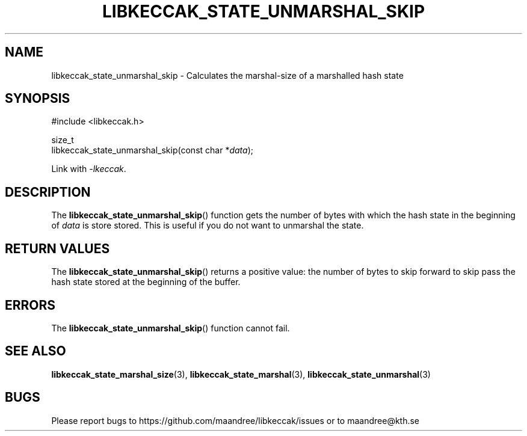 .TH LIBKECCAK_STATE_UNMARSHAL_SKIP 3 LIBKECCAK
.SH NAME
libkeccak_state_unmarshal_skip - Calculates the marshal-size of a marshalled hash state
.SH SYNOPSIS
.LP
.nf
#include <libkeccak.h>
.P
size_t
libkeccak_state_unmarshal_skip(const char *\fIdata\fP);
.fi
.P
Link with
.IR -lkeccak .
.SH DESCRIPTION
The
.BR libkeccak_state_unmarshal_skip ()
function gets the number of bytes with which
the hash state in the beginning of
.I data
is store stored. This is useful if you do not
want to unmarshal the state.
.SH RETURN VALUES
The
.BR libkeccak_state_unmarshal_skip ()
returns a positive value: the number of
bytes to skip forward to skip pass the
hash state stored at the beginning of
the buffer.
.SH ERRORS
The
.BR libkeccak_state_unmarshal_skip ()
function cannot fail.
.SH SEE ALSO
.BR libkeccak_state_marshal_size (3),
.BR libkeccak_state_marshal (3),
.BR libkeccak_state_unmarshal (3)
.SH BUGS
Please report bugs to https://github.com/maandree/libkeccak/issues or to
maandree@kth.se
